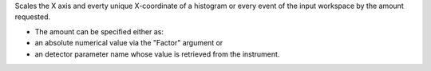 Scales the X axis and everty unique X-coordinate of a histogram or every
event of the input workspace by the amount requested.

-  The amount can be specified either as:
-  an absolute numerical value via the "Factor" argument or
-  an detector parameter name whose value is retrieved from the
   instrument.

